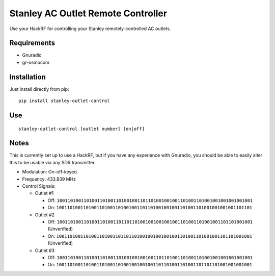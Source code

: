 Stanley AC Outlet Remote Controller
===================================

Use your HackRF for controlling your Stanley remotely-controlled AC outlets.

Requirements
------------

* Gnuradio
* gr-osmocom

Installation
------------

Just install directly from pip::

    pip install stanley-outlet-control


Use
---

::

    stanley-outlet-control [outlet number] [on|off]

Notes
-----

This is currently set up to use a HackRF, but if you have any experience with
Gnuradio, you should be able to easily alter this to be usable via any
SDR transmitter.

* Modulation: On-off-keyed.
* Frequency: 433.839 MHz
* Control Signals:

  * Outlet #1

    * Off: ``1001101001101001101001101001001101101001001001101001101001001001001001001``
    * On: ``1001101001101001101001101001001101101001001001101001101001001001001101101``

  * Outlet #2

    * Off: ``1001101001101001101001101101101001001001001001101001101001001101101001001`` (Unverified)
    * On: ``1001101001101001101001101101101001001001001001101001101001001101101001001`` (Unverified)

  * Outlet #3

    * Off: ``1001101001101001101001101001001001001101101001101001101001001001001001001``
    * On: ``1001101001101001101001101001001001001101101001101001101101101001001001001``

